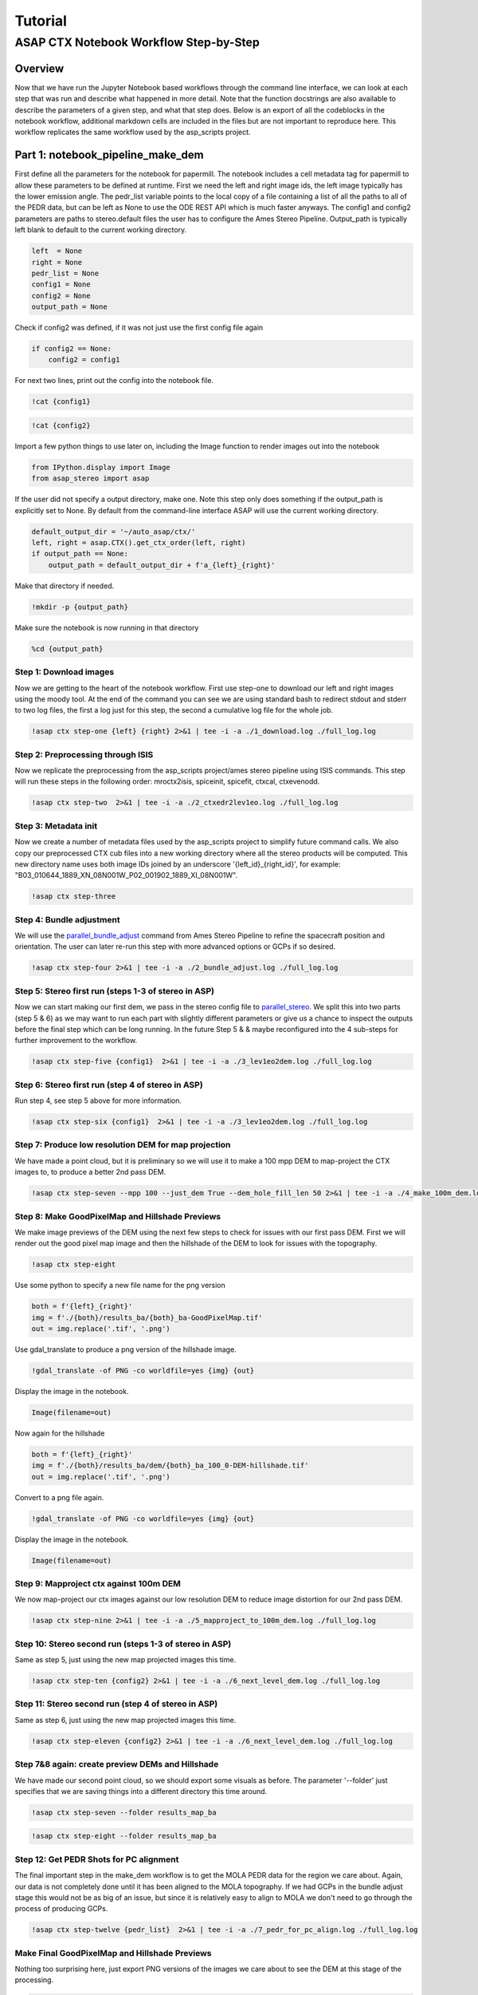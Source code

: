 ============
Tutorial
============

ASAP CTX Notebook Workflow Step-by-Step
---------------------------------------


Overview
^^^^^^^^
Now that we have run the Jupyter Notebook based workflows through the command line interface, we can look at each step that was run and describe what happened in more detail.
Note that the function docstrings are also available to describe the parameters of a given step, and what that step does.
Below is an export of all the codeblocks in the notebook workflow, additional markdown cells are included in the files but are not important to reproduce here.
This workflow replicates the same workflow used by the asp_scripts project.

Part 1: notebook_pipeline_make_dem
^^^^^^^^^^^^^^^^^^^^^^^^^^^^^^^^^^^^^^^^^^^

First define all the parameters for the notebook for papermill. The notebook includes a cell metadata tag for papermill to allow these parameters to be defined at runtime.
First we need the left and right image ids, the left image typically has the lower emission angle.
The pedr_list variable points to the local copy of a file containing a list of all the paths to all of the PEDR data, but can be left as None to use the ODE REST API which is much faster anyways.
The config1 and config2 parameters are paths to stereo.default files the user has to configure the Ames Stereo Pipeline.
Output_path is typically left blank to default to the current working directory.

.. code:: ipython3

    left  = None
    right = None
    pedr_list = None
    config1 = None
    config2 = None
    output_path = None

Check if config2 was defined, if it was not just use the first config file again

.. code:: ipython3

    if config2 == None:
        config2 = config1

For next two lines, print out the config into the notebook file.

.. code:: ipython3

    !cat {config1}

.. code:: ipython3

    !cat {config2}

Import a few python things to use later on, including the Image function to render images out into the notebook

.. code:: ipython3

    from IPython.display import Image
    from asap_stereo import asap

If the user did not specify a output directory, make one. Note this step only does something if the output_path is explicitly set to None.
By default from the command-line interface ASAP will use the current working directory.

.. code:: ipython3

    default_output_dir = '~/auto_asap/ctx/'
    left, right = asap.CTX().get_ctx_order(left, right)
    if output_path == None:
        output_path = default_output_dir + f'a_{left}_{right}'

Make that directory if needed.

.. code:: ipython3

    !mkdir -p {output_path}

Make sure the notebook is now running in that directory

.. code:: ipython3

    %cd {output_path}


Step 1: Download images
~~~~~~~~~~~~~~~~~~~~~~~~

Now we are getting to the heart of the notebook workflow. First use step-one to download our left and right images using the moody tool.
At the end of the command you can see we are using standard bash to redirect stdout and stderr to two log files, the first a log just for this step, the second a cumulative log file for the whole job.

.. code:: ipython3

    !asap ctx step-one {left} {right} 2>&1 | tee -i -a ./1_download.log ./full_log.log

Step 2: Preprocessing through ISIS
~~~~~~~~~~~~~~~~~~~~~~~~~~~~~~~~~~

Now we replicate the preprocessing from the asp_scripts project/ames stereo pipeline using ISIS commands.
This step will run these steps in the following order: mroctx2isis, spiceinit, spicefit, ctxcal, ctxevenodd.

.. code:: ipython3

    !asap ctx step-two  2>&1 | tee -i -a ./2_ctxedr2lev1eo.log ./full_log.log

Step 3: Metadata init
~~~~~~~~~~~~~~~~~~~~~

Now we create a number of metadata files used by the asp_scripts project to simplify future command calls.
We also copy our preprocessed CTX cub files into a new working directory where all the stereo products will be computed.
This new directory name uses both image IDs joined by an underscore '{left_id}_{right_id}', for example: "B03_010644_1889_XN_08N001W_P02_001902_1889_XI_08N001W".

.. code:: ipython3

    !asap ctx step-three

Step 4: Bundle adjustment
~~~~~~~~~~~~~~~~~~~~~~~~~

We will use the `parallel_bundle_adjust <https://stereopipeline.readthedocs.io/en/latest/bundle_adjustment.html#bundle-adjustment>`_ command from Ames Stereo Pipeline to refine the spacecraft position and orientation.
The user can later re-run this step with more advanced options or GCPs if so desired.

.. code:: ipython3

    !asap ctx step-four 2>&1 | tee -i -a ./2_bundle_adjust.log ./full_log.log

Step 5: Stereo first run (steps 1-3 of stereo in ASP)
~~~~~~~~~~~~~~~~~~~~~~~~~~~~~~~~~~~~~~~~~~~~~~~~~~~~~

Now we can start making our first dem, we pass in the stereo config file to `parallel_stereo <https://stereopipeline.readthedocs.io/en/latest/tools/parallel_stereo.html>`_.
We split this into two parts (step 5 & 6) as we may want to run each part with slightly different parameters or give us a chance to inspect the outputs before the final step which can be long running.
In the future Step 5 & & maybe reconfigured into the 4 sub-steps for further improvement to the workflow.

.. code:: ipython3

    !asap ctx step-five {config1}  2>&1 | tee -i -a ./3_lev1eo2dem.log ./full_log.log

Step 6: Stereo first run (step 4 of stereo in ASP)
~~~~~~~~~~~~~~~~~~~~~~~~~~~~~~~~~~~~~~~~~~~~~~~~~~

Run step 4, see step 5 above for more information.

.. code:: ipython3

    !asap ctx step-six {config1}  2>&1 | tee -i -a ./3_lev1eo2dem.log ./full_log.log

Step 7: Produce low resolution DEM for map projection
~~~~~~~~~~~~~~~~~~~~~~~~~~~~~~~~~~~~~~~~~~~~~~~~~~~~~

We have made a point cloud, but it is preliminary so we will use it to make a 100 mpp DEM to map-project the CTX images to, to produce a better 2nd pass DEM.

.. code:: ipython3

    !asap ctx step-seven --mpp 100 --just_dem True --dem_hole_fill_len 50 2>&1 | tee -i -a ./4_make_100m_dem.log ./full_log.log

Step 8: Make GoodPixelMap and Hillshade Previews
~~~~~~~~~~~~~~~~~~~~~~~~~~~~~~~~~~~~~~~~~~~~~~~~~~

We make image previews of the DEM using the next few steps to check for issues with our first pass DEM.
First we will render out the good pixel map image and then the hillshade of the DEM to look for issues with the topography.

.. code:: ipython3

    !asap ctx step-eight

Use some python to specify a new file name for the png version

.. code:: ipython3

    both = f'{left}_{right}'
    img = f'./{both}/results_ba/{both}_ba-GoodPixelMap.tif'
    out = img.replace('.tif', '.png')

Use gdal_translate to produce a png version of the hillshade image.

.. code:: ipython3

    !gdal_translate -of PNG -co worldfile=yes {img} {out}

Display the image in the notebook.

.. code:: ipython3

    Image(filename=out)

Now again for the hillshade

.. code:: ipython3

    both = f'{left}_{right}'
    img = f'./{both}/results_ba/dem/{both}_ba_100_0-DEM-hillshade.tif'
    out = img.replace('.tif', '.png')

Convert to a png file again.

.. code:: ipython3

    !gdal_translate -of PNG -co worldfile=yes {img} {out}

Display the image in the notebook.

.. code:: ipython3

    Image(filename=out)

Step 9: Mapproject ctx against 100m DEM
~~~~~~~~~~~~~~~~~~~~~~~~~~~~~~~~~~~~~~~

We now map-project our ctx images against our low resolution DEM to reduce image distortion for our 2nd pass DEM.

.. code:: ipython3

    !asap ctx step-nine 2>&1 | tee -i -a ./5_mapproject_to_100m_dem.log ./full_log.log

Step 10: Stereo second run (steps 1-3 of stereo in ASP)
~~~~~~~~~~~~~~~~~~~~~~~~~~~~~~~~~~~~~~~~~~~~~~~~~~~~~~~

Same as step 5, just using the new map projected images this time.

.. code:: ipython3

    !asap ctx step-ten {config2} 2>&1 | tee -i -a ./6_next_level_dem.log ./full_log.log

Step 11: Stereo second run (step 4 of stereo in ASP)
~~~~~~~~~~~~~~~~~~~~~~~~~~~~~~~~~~~~~~~~~~~~~~~~~~~~~~~

Same as step 6, just using the new map projected images this time.

.. code:: ipython3

    !asap ctx step-eleven {config2} 2>&1 | tee -i -a ./6_next_level_dem.log ./full_log.log

Step 7&8 again: create preview DEMs and Hillshade
~~~~~~~~~~~~~~~~~~~~~~~~~~~~~~~~~~~~~~~~~~~~~~~~~~~~~

We have made our second point cloud, so we should export some visuals as before.
The parameter '--folder' just specifies that we are saving things into a different directory this time around.

.. code:: ipython3

    !asap ctx step-seven --folder results_map_ba

.. code:: ipython3

    !asap ctx step-eight --folder results_map_ba

Step 12: Get PEDR Shots for PC alignment
~~~~~~~~~~~~~~~~~~~~~~~~~~~~~~~~~~~~~~~~~

The final important step in the make_dem workflow is to get the MOLA PEDR data for the region we care about.
Again, our data is not completely done until it has been aligned to the MOLA topography.
If we had GCPs in the bundle adjust stage this would not be as big of an issue, but since it is relatively easy to align to MOLA we don't
need to go through the process of producing GCPs.

.. code:: ipython3

    !asap ctx step-twelve {pedr_list}  2>&1 | tee -i -a ./7_pedr_for_pc_align.log ./full_log.log

Make Final GoodPixelMap and Hillshade Previews
~~~~~~~~~~~~~~~~~~~~~~~~~~~~~~~~~~~~~~~~~~~~~~~~~~

Nothing too surprising here, just export PNG versions of the images we care about to see the DEM at this stage of the processing.

.. code:: ipython3

    both = f'{left}_{right}'
    img = f'./{both}/results_map_ba/{both}_ba-GoodPixelMap.tif'
    out = img.replace('.tif', '.png')

.. code:: ipython3

    !gdal_translate -of PNG -co worldfile=yes {img} {out}

.. code:: ipython3

    Image(filename=out)

.. code:: ipython3

    both = f'{left}_{right}'
    img = f'./{both}/results_map_ba/dem/{both}_ba_24_0-DEM-hillshade.tif'
    out = img.replace('.tif', '.png')

.. code:: ipython3

    !gdal_translate -of PNG -co worldfile=yes {img} {out}

.. code:: ipython3

    Image(filename=out)

One additional bit here, for the MOLA data, show the PEDR2TAB template if created and the amount of PEDR data we have to align to.
If the final line is less than a few hundred we could be in a bad situation.

.. code:: ipython3

    !cat ./{left}_{right}/PEDR2TAB.PRM

.. code:: ipython3

    !cat ./{left}_{right}/{left}_{right}_pedr4align.csv | wc -l

Now that we have finished the first half of the workflow we can inspect the output products for issues before moving forwards.
If there are issues noted in the log or after a particular step, that step can be re-run with different parameters until a good solution is found.


Part 2: notebook_pipeline_align_dem
^^^^^^^^^^^^^^^^^^^^^^^^^^^^^^^^^^^^^^^^^^^

In part 2, we have a completed DEM and PEDR data or some other reference DEM to use `to correct the position of the CTX DEM <https://stereopipeline.readthedocs.io/en/latest/next_steps.html?highlight=ortho#alignment-to-point-clouds-from-a-different-source>`_.
Like before, we have to define a few parameters for papermill to use, but this time we can work with some defaults that generally work for CTX.
The second two parameters, "demgsd" and "imggsd" default to 24 and 6 meters per pixel which works for generally any CTX image pair.
These parameters control the number of pixels per pixel the final DEM and orthorectified images have.
Generally, most CTX images are captured at around 5.5 meters per pixel (GSD) so we pick 6 mpp as a reasonable default.
By convention, the DEM post spacing `should be at least 3X the image GSD <https://stereopipeline.readthedocs.io/en/latest/tools/point2dem.html?highlight=post%20spacing#post-spacing>`_.
ASAP defaults to 4X the image GSD to be a bit more conservative, resulting in 24 meters per pixel.

The "maxdisp" parameter in particular deserves attention.
It is the number passed to `pc_align's --max-displacement <https://stereopipeline.readthedocs.io/en/latest/tools/pc_align.html>`_ parameter in the Ames Stereo Pipeline.
Basically, it is the value of the distance you expect to move the CTX DEM to become aligned to your reference DEM (in this case, the PEDR data).
It is generally worth estimating this number using a GIS to sample points in both the DEM and reference file, and seeing how far away they are from each other.
But, CTX can be well behaved with ASP, so we pick a default of 500 meters which can be large enough for many situations.

.. code:: ipython3

    maxdisp = 500
    demgsd  = 24.0
    imggsd  = 6.0

Imports for some things in the workflow

.. code:: ipython3

    from IPython.display import Image
    from pathlib import Path

Step 13: Align the DEM to MOLA
~~~~~~~~~~~~~~~~~~~~~~~~~~~~~~~~~~~~~~~~~

This is the most important step in the 2nd half of the workflow as all the remaining steps are just producing final science products and visuals for the logs.
This step runs `pc_align <https://stereopipeline.readthedocs.io/en/latest/tools/pc_align.html>`_ using the provided max displacement (aka disparity). If the
logs indicate a larger displacement was observed than the user provided value it will need to be re-run using larger values or with other advanced parameters.
If users see issues it is generally easyier to re-run the pipeline at this step repeatedly in the command line or via Jupyter.

.. code:: ipython3

    !asap ctx step_thirteen {maxdisp} 2>&1 | tee -i -a ./8_pc_align.log ./full_log.log

Step 14: Make the final CTX DEM
~~~~~~~~~~~~~~~~~~~~~~~~~~~~~~~~~~~~~~~~~

After the previous step everything after is simple and easy as we now have a final aligned point cloud from which DEMs and ortho images can be made.
That is all the rest of the steps do, they generate final DEMs with the geoid adjustment to produce science ready DEMs and ortho images for mapping.

.. code:: ipython3

    !asap ctx step_fourteen --mpp {demgsd}  2>&1 | tee -i -a ./9_dems_orthos.log ./full_log.log

Step 15: Adjust final CTX DEM to Geoid (Areoid)
~~~~~~~~~~~~~~~~~~~~~~~~~~~~~~~~~~~~~~~~~~~~~~~

.. code:: ipython3

    !asap ctx step_fifteen 2>&1 | tee -i -a ./10_geoid_adjustment.log  ./full_log.log

Make the final CTX Hillshade and Orthos
~~~~~~~~~~~~~~~~~~~~~~~~~~~~~~~~~~~~~~~~~

.. code:: ipython3

    !asap ctx step_eight --folder results_map_ba --output_folder dem_align 2>&1 | tee -i -a ./11_hillshade.log ./full_log.log


.. code:: ipython3

    img = './' + str(next(Path('./').glob('./*/results_map_ba/dem_align/*_ba_align_24_0-DEM-hillshade.tif')))
    out = img.replace('.tif', '.png')


.. code:: ipython3

    !gdal_translate -of PNG -co worldfile=yes {img} {out}


.. code:: ipython3

    Image(filename=out)


.. code:: ipython3

    !asap ctx step_fourteen --mpp {imggsd} --just_ortho True  2>&1 | tee -i -a ./12_img_full_ortho.log ./full_log.log

